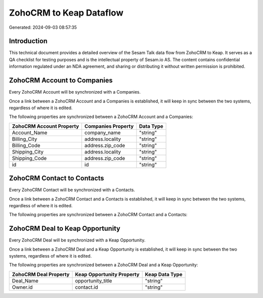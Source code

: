 ========================
ZohoCRM to Keap Dataflow
========================

Generated: 2024-09-03 08:57:35

Introduction
------------

This technical document provides a detailed overview of the Sesam Talk data flow from ZohoCRM to Keap. It serves as a QA checklist for testing purposes and is the intellectual property of Sesam.io AS. The content contains confidential information regulated under an NDA agreement, and sharing or distributing it without written permission is prohibited.

ZohoCRM Account to  Companies
-----------------------------
Every ZohoCRM Account will be synchronized with a  Companies.

Once a link between a ZohoCRM Account and a  Companies is established, it will keep in sync between the two systems, regardless of where it is edited.

The following properties are synchronized between a ZohoCRM Account and a  Companies:

.. list-table::
   :header-rows: 1

   * - ZohoCRM Account Property
     -  Companies Property
     -  Data Type
   * - Account_Name
     - company_name
     - "string"
   * - Billing_City
     - address.locality
     - "string"
   * - Billing_Code
     - address.zip_code
     - "string"
   * - Shipping_City
     - address.locality
     - "string"
   * - Shipping_Code
     - address.zip_code
     - "string"
   * - id
     - id
     - "string"


ZohoCRM Contact to  Contacts
----------------------------
Every ZohoCRM Contact will be synchronized with a  Contacts.

Once a link between a ZohoCRM Contact and a  Contacts is established, it will keep in sync between the two systems, regardless of where it is edited.

The following properties are synchronized between a ZohoCRM Contact and a  Contacts:

.. list-table::
   :header-rows: 1

   * - ZohoCRM Contact Property
     -  Contacts Property
     -  Data Type


ZohoCRM Deal to Keap Opportunity
--------------------------------
Every ZohoCRM Deal will be synchronized with a Keap Opportunity.

Once a link between a ZohoCRM Deal and a Keap Opportunity is established, it will keep in sync between the two systems, regardless of where it is edited.

The following properties are synchronized between a ZohoCRM Deal and a Keap Opportunity:

.. list-table::
   :header-rows: 1

   * - ZohoCRM Deal Property
     - Keap Opportunity Property
     - Keap Data Type
   * - Deal_Name
     - opportunity_title
     - "string"
   * - Owner.id
     - contact.id
     - "string"

